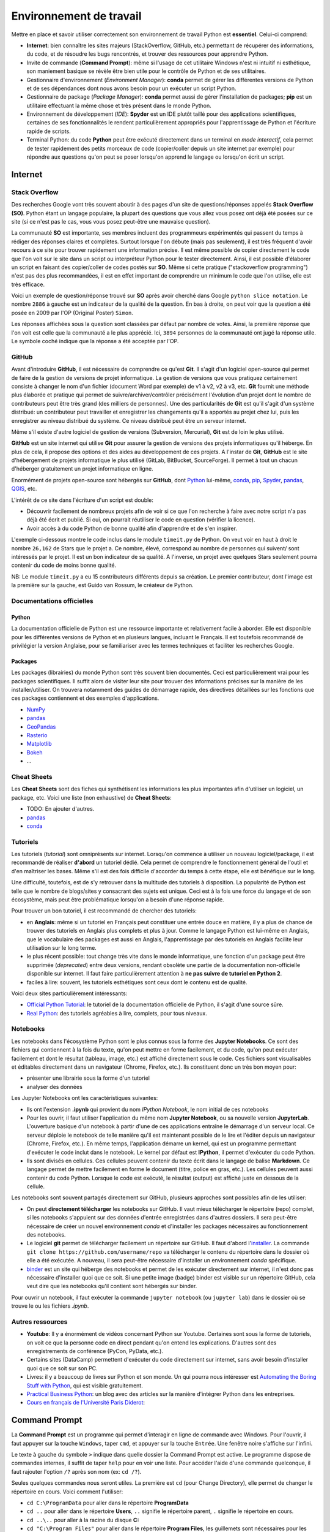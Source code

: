 Environnement de travail
========================

Mettre en place et savoir utiliser correctement son environnement
de travail Python est **essentiel**. Celui-ci comprend:

* **Internet**: bien connaître les sites majeurs (StackOverflow, GitHub, etc.)
  permettant de récupérer des informations, du code, et de résoudre les bugs
  rencontrés, et trouver des ressources pour apprendre Python.
* Invite de commande (**Command Prompt**): même si l'usage de cet utilitaire
  Windows n'est ni intuitif ni esthétique, son maniement basique
  se révèle être bien utile pour le contrôle de Python et de ses utilitaires.
* Gestionnaire d'environnement (*Environment Manager*): **conda** permet de
  gérer les différentes versions de Python et de ses dépendances dont nous
  avons besoin pour un exécuter un script Python.
* Gestionnaire de package (*Package Manager*): **conda** permet aussi de gérer
  l'installation de packages; **pip** est un utilitaire effectuant la même
  chose et très présent dans le monde Python.
* Environnement de développement (*IDE*): **Spyder** est un IDE plutôt taillé
  pour des applications scientifiques, certaines de ses fonctionnalités
  le rendent particulièrement appropriés pour l'apprentissage de Python et
  l'écriture rapide de scripts.
* Terminal Python: du code **Python** peut être exécuté directement
  dans un terminal en *mode interactif*, cela permet de tester
  rapidement des petits morceaux de code (copier/coller depuis un
  site internet par exemple) pour répondre aux questions qu'on peut
  se poser lorsqu'on apprend le langage ou lorsqu'on écrit un script.

Internet
--------

Stack Overflow
**************

Des recherches Google vont très souvent aboutir à des pages d'un site de
questions/réponses appelés **Stack Overflow (SO)**. Python étant un langage
populaire, la plupart des questions que vous allez vous posez ont déjà été
posées sur ce site (si ce n'est pas le cas, vous vous posez peut-être une
mauvaise question).

La communauté  **SO** est importante, ses membres incluent des programmeurs 
expérimentés qui passent du temps à rédiger des réponses claires et complètes.
Surtout lorsque l'on débute (mais pas seulement), il est très fréquent d'avoir
recours à ce site pour trouver rapidement une information précise. Il est même
possible de copier directement le code que l'on voit sur le site dans un
script ou interpréteur Python pour le tester directement. Ainsi, il est
possible d'élaborer un script en faisant des copier/coller de codes postés sur
**SO**. Même si cette pratique ("stackoverflow programming") n'est pas des
plus recommandées, il est en effet important de comprendre un minimum le code
que l'on utilise, elle est très efficace.


Voici un exemple de question/réponse trouvé sur **SO** après avoir cherché
dans Google ``python slice notation``. Le nombre ``2886`` à gauche est un
indicateur de la qualité de la question. En bas à droite, on peut voir que
la question a été posée en 2009 par l'OP (Original Poster) ``Simon``.

.. image:: images/so_question.png
   :scale: 50 %
   :alt: question sur Stack Overflow
   :target: https://stackoverflow.com/questions/509211/understanding-slice-notation

Les réponses affichées sous la question sont classées par défaut par nombre
de votes. Ainsi, la première réponse que l'on voit est celle que la communauté
a le plus apprécié. Ici, ``3894`` personnes de la communauté ont jugé la 
réponse utile. Le symbole coché indique que la réponse a été acceptée par l'OP.

.. image:: images/so_answer.png
   :scale: 50 %
   :alt: réponse sur Stack Overflow

GitHub
******

Avant d'introduire **GitHub**, il est nécessaire de comprendre ce qu'est
**Git**. Il s'agit d'un logiciel open-source qui permet de faire de la
gestion de versions de projet informatique. La gestion de versions que vous
pratiquez certainement consiste à changer le nom d'un fichier (document Word
par exemple) de v1 à v2, v2 à v3, etc. **Git** fournit une méthode plus
élaborée et pratique qui permet de suivre/archiver/contrôler précisément
l'évolution d'un projet dont le nombre de contributeurs peut être très grand
(des milliers de personnes). Une des particularités de **Git** est qu'il
s'agit d'un système distribué: un contributeur peut travailler et enregistrer
les changements qu'il a apportés au projet chez lui, puis les enregistrer
au niveau distribué du système. Ce niveau distribué peut être un serveur
internet.

Même s'il existe d'autre logiciel de gestion de versions (Subversion,
Mercurial), **Git** est de loin le plus utilisé.

**GitHub** est un site internet qui utilise **Git** pour assurer la gestion
de versions des projets informatiques qu'il héberge. En plus de cela, il
propose des options et des aides au développement de ces projets. A l'instar
de **Git**, **GitHub** est le site d'hébergement de projets informatique le
plus utilisé (GitLab, BitBucket, SourceForge). Il permet à tout un chacun
d'héberger gratuitement un projet informatique en ligne.

Enormément de projets open-source sont hébergés sur **GitHub**, dont
`Python <https://github.com/python/cpython>`_ lui-même, `conda <https://github.com/conda/conda>`_,
`pip <https://github.com/pypa/pip>`_, `Spyder <https://github.com/spyder-ide/spyder>`_,
`pandas <https://github.com/pandas-dev/pandas>`__, `QGIS <https://github.com/qgis/QGIS>`_, etc.

L'intérêt de ce site dans l'écriture d'un script est double:

* Découvrir facilement de nombreux projets afin de voir si ce que l'on
  recherche à faire avec notre script n'a pas déjà été écrit et publié.
  Si oui, on pourrait réutiliser le code en question (vérifier la licence).
* Avoir accès à du code Python de bonne qualité afin d'apprendre et de s'en
  inspirer.

L'exemple ci-dessous montre le code inclus dans le module ``timeit.py`` de
Python. On veut voir en haut à droit le nombre ``26,162`` de Stars que le
projet a. Ce nombre, élevé, correspond au nombre de personnes qui suivent/
sont intéressés par le projet. Il est un bon indicateur de sa qualité. A
l'inverse, un projet avec quelques Stars seulement pourra contenir du code
de moins bonne qualité.

.. image:: images/github.png
   :scale: 50 %
   :alt: module timeit.py de Python sur GitHub
   :target: https://github.com/python/cpython/blob/master/Lib/timeit.py

NB: Le module ``timeit.py`` a eu 15 contributeurs différents depuis sa
création. Le premier contributeur, dont l'image est la première sur la
gauche, est Guido van Rossum, le créateur de Python. 

Documentations officielles
**************************

Python
######

La documentation officielle de Python est une ressource importante et
relativement facile à aborder. Elle est disponible pour les différentes
versions de Python et en plusieurs langues, incluant le Français. Il est
toutefois recommandé de privilégier la version Anglaise, pour se familiariser
avec les termes techniques et faciliter les recherches Google.

.. image:: images/pythondoc.png
   :scale: 50 %
   :alt: documentation officielle de Python
   :target: https://docs.python.org/3/

Packages
########

Les packages (librairies) du monde Python sont très souvent bien documentés.
Ceci est particulièrement vrai pour les packages scientifiques. Il suffit
alors de visiter leur site pour trouver des informations précises sur la
manière de les installer/utiliser. On trouvera notamment des guides
de démarrage rapide, des directives détaillées sur les fonctions
que ces packages contiennent et des exemples d'applications.

* `NumPy <https://www.numpy.org/>`_
* `pandas <https://pandas.pydata.org/pandas-docs/stable/>`__
* `GeoPandas <http://geopandas.org/>`_
* `Rasterio <https://rasterio.readthedocs.io/en/stable/>`_
* `Matplotlib <https://matplotlib.org/>`_
* `Bokeh <https://bokeh.pydata.org/en/latest/>`_
* ...


Cheat Sheets
************

Les **Cheat Sheets** sont des fiches qui synthétisent les informations les
plus importantes afin d'utiliser un logiciel, un package, etc. Voici une
liste (non exhaustive) de **Cheat Sheets**:

* TODO: En ajouter d'autres.
* `pandas <http://pandas.pydata.org/Pandas_Cheat_Sheet.pdf>`_
* `conda <https://docs.conda.io/projects/conda/en/latest/user-guide/cheatsheet.html>`_


Tutoriels
*********

Les tutoriels (*tutorial*) sont omniprésents sur internet. Lorsqu'on commence
à utiliser un nouveau logiciel/package, il est recommandé de réaliser
**d'abord** un tutoriel dédié. Cela permet de comprendre le fonctionnement
général de l'outil et d'en maîtriser les bases. Même s'il est des fois
difficile d'accorder du temps à cette étape, elle est bénéfique sur le long.

Une difficulté, toutefois, est de s'y retrouver dans la multitude des
tutoriels à disposition. La popularité de Python est telle que le nombre
de blogs/sites y consacrant des sujets est unique. Ceci est à la fois
une force du langage et de son écosystème, mais peut être problématique
lorsqu'on a besoin d'une réponse rapide.

Pour trouver un bon tutoriel, il est recommandé de chercher des tutoriels:

* en **Anglais**: même si  un tutoriel en Français
  peut constituer une entrée douce en matière, il y a plus de chance de
  trouver des tutoriels en Anglais plus complets et plus à jour. Comme le
  langage Python est lui-même en Anglais, que le vocabulaire des packages
  est aussi en Anglais, l'apprentissage par des tutoriels en Anglais
  facilite leur utilisation sur le long terme.
* le plus récent possible: tout change très vite dans le monde informatique,
  une fonction d'un package peut être supprimée (*deprecated*) entre deux
  versions, rendant obsolète une partie de la documentation non-officielle
  disponible sur internet. Il faut faire particulièrement attention
  à **ne pas suivre de tutoriel en Python 2**.
* faciles à lire: souvent, les tutoriels esthétiques sont ceux dont le 
  contenu est de qualité.

Voici deux sites particulièrement intéressants:

* `Official Python Tutorial <https://docs.python.org/3/tutorial/>`_: le tutoriel
  de la documentation officielle de Python, il s'agit d'une source sûre.
* `Real Python <https://realpython.com/>`_: des tutoriels agréables à lire, complets,
  pour tous niveaux.

Notebooks
*********

Les notebooks dans l'écosystème Python sont le plus connus sous la forme
des **Jupyter Notebooks**. Ce sont des fichiers qui contiennent à
la fois du texte, qu'on peut mettre en forme facilement, et du code, qu'on
peut exécuter facilement et dont le résultat (tableau, image, etc.) est
affiché directement sous le code. Ces fichiers sont visualisables et
éditables directement dans un navigateur (Chrome, Firefox, etc.). Ils
constituent donc un très bon moyen pour:

* présenter une librairie sous la forme d'un tutoriel
* analyser des données

.. image:: images/notebook.png
   :scale: 50 %
   :alt: exemple de notebook
   :target: https://nbviewer.jupyter.org/github/justmarkham/pycon-2018-tutorial/blob/master/tutorial.ipynb

Les Jupyter Notebooks ont les caractéristiques suivantes:

* Ils ont l'extension **.ipynb** qui provient du nom *IPython Notebook*,
  le nom initial de ces notebooks
* Pour les ouvrir, il faut utiliser l'application du même nom
  **Jupyter Notebook**, ou sa nouvelle version **JupyterLab**. L'ouverture
  basique d'un notebook à partir d'une de ces applications entraîne
  le démarrage d'un serveur
  local. Ce serveur déploie le notebook de telle manière qu'il est
  maintenant possible de le lire et l'éditer depuis un navigateur
  (Chrome, Firefox, etc.). En même temps, l'application démarre un kernel,
  qui est un programme permettant d'exécuter le code inclut dans le notebook.
  Le kernel par défaut est **IPython**, il permet d'exécuter du code Python.
* Ils sont divisés en cellules. Ces cellules peuvent contenir du texte
  écrit dans le langage de balise **Markdown**. Ce langage permet de
  mettre facilement en forme le document (titre, police en gras, etc.). Les
  cellules peuvent aussi contenir du code Python. Lorsque le code est exécuté,
  le résultat (output) est affiché juste en dessous de la cellule.

Les notebooks sont souvent partagés directement sur GitHub, plusieurs
approches sont possibles afin de les utiliser:

* On peut **directement télécharger** les notebooks sur GitHub. Il vaut mieux
  télécharger le répertoire (repo) complet, si les notebooks s'appuient
  sur des données d'entrée enregistrées dans d'autres dossiers. Il sera
  peut-être nécessaire de créer un nouvel environnement *conda* et d'installer
  les packages nécessaires au fonctionnement des notebooks.
* Le logiciel **git** permet de télécharger facilement un répertoire
  sur GitHub. Il faut d'abord l'`installer <https://git-scm.com/download/win>`_.
  La commande ``git clone https://github.com/username/repo`` va télécharger
  le contenu du répertoire dans le dossier où elle a été exécutée. A nouveau,
  il sera peut-être nécessaire
  d'installer un environnement *conda* spécifique.
* `binder <https://mybinder.org/>`_ est un site qui héberge des notebooks
  et permet de les exécuter directement sur internet, il n'est donc pas
  nécessaire d'installer quoi que ce soit. Si une petite image (badge)
  binder est visible sur un répertoire GitHub, cela veut dire que les
  notebooks qu'il contient sont hébergés sur binder.

Pour ouvrir un notebook, il faut exécuter la commande ``jupyter notebook``
(ou ``jupyter lab``) dans le dossier où se trouve le ou les fichiers *.ipynb*.

Autres ressources
*****************

* **Youtube**: Il y a énormément de vidéos concernant Python sur Youtube.
  Certaines sont sous la forme de tutoriels, on voit ce que la personne
  code en direct pendant qu'on entend les explications. D'autres sont
  des enregistrements de conférence (PyCon, PyData, etc.).
* Certains sites (DataCamp) permettent d'exécuter du code directement
  sur internet, sans avoir besoin d'installer quoi que ce soit sur son PC.
* Livres: il y a beaucoup de livres sur Python et son monde. Un qui pourra
  nous intéresser est `Automating the Boring Stuff with Python <https://automatetheboringstuff.com/>`_,
  qui est visible gratuitement.
* `Practical Business Python <https://pbpython.com/>`_: un blog avec des articles
  sur la manière d'intégrer Python dans les entreprises.
* `Cours en français de l'Université Paris Diderot <https://python.sdv.univ-paris-diderot.fr/>`_:


Command Prompt
--------------

La **Command Prompt** est un programme qui permet d'interagir en ligne
de commande avec Windows. Pour l'ouvrir, il faut appuyer sur la touche
``Windows``, taper ``cmd``, et appuyer sur la touche ``Entrée``.
Une fenêtre noire s'affiche sur l'infini.

.. image:: images/cmd.png
   :scale: 70 %
   :alt: invite de commande

Le texte à gauche du symbole ``>`` indique dans quelle dossier la Command
Prompt est active. Le programme dispose de commandes internes, il suffit
de taper ``help`` pour en voir une liste. Pour accéder l'aide d'une
commande quelconque, il faut rajouter l'option ``/?`` après son nom (ex:
``cd /?``).

Seules quelques commandes nous seront utiles. La première est ``cd`` (pour
Change Directory), elle
permet de changer le répertoire en cours. Voici comment l'utiliser:

* ``cd C:\ProgramData`` pour aller dans le répertoire **ProgramData**
* ``cd ..`` pour aller dans le répertoire **Users**, ``..`` signifie
  le répertoire parent, ``.`` signifie le répertoire en cours.
* ``cd ..\..`` pour aller à la racine du disque **C:**
* ``cd "C:\Program Files"`` pour aller dans le répertoire **Program Files**,
  les guillemets sont nécessaires pour les liens qui incluent des espaces
* ``E:`` pour aller dans le disque **D:** (``cd E:`` ne fonctionne pas,
  mais ``cd /D E:`` fonctionne)

.. note::

    Après avoir tapé ``cd`` ou ``cd Document\``, appuyer sur
    la touche ``Tab`` plusieurs fois pour faire défiler les dossiers
    disponibles (dans le deuxième cas, les dossiers disponibles dans
    **Documents** sont affichés). L'utilisation de la touche ``Tab``
    (**autocompletion**) est possible après n'importe quelle commande, elle
    permet aussi de faire défiler les fichiers lorsque pertinent.

La deuxième est ``dir`` (pour *DIRectory*), elle permet d'afficher la
liste des dossiers des fichiers et dossiers présents dans le dossier
en cours. La commande ``dir /b *.py > pythonfiles.txt`` liste tous les
fichiers situés dans le dossier en cours et
dont l'extension est *.py* (``*`` est le symbole *wildcard*,
il remplace ici le nom du fichier), et les enregistre dans le
fichier texte *pythonfiles.txt*.

La troisième est ``cls`` (pour *CLear Screen*), elle permet de réinitialiser
l'écran.

Lorsqu'un programme est en train d'être exécuté depuis la **Command Prompt**,
on peut l'arrêter en appuyant sur ``Ctrl + C``.

.. tip::

    Après avoir exécuté plusieurs commandes, on peut utiliser les flèches
    du haut et du bas pour parcourir l'historique des commandes exécutées.
    On peut aussi appuyer sur la touche ``F7`` pour afficher une fenêtre
    de l'historique et exécuter à nouveau une commande en la sélectionnant.
    Les autres touches ``FX`` permettent d'effectuer des actions similaires.
    Voir `ici <https://www.howtogeek.com/254401/34-useful-keyboard-shortcuts-for-the-windows-command-prompt/>`_
    pour une liste des raccourcis disponibles.

La **Command Prompt** permet aussi d'exécuter des programmes présents dans
le **PATH**. Le **PATH** est une variable d'environnement sous la forme
d'une liste de dossiers. Lorsque l'on exécute quelque chose qui n'est pas 
une commande de la **Command Prompt**, le programme va chercher dans
les dossiers du **PATH** s'il existe un fichier exécutable (*.exe*, *.bat*
...) du même nom.

.. tip::

    Pour afficher les dossiers dans le **PATH**, il suffit d'exécuter
    ``echo %PATH%``.

Comme ``notepad`` n'est pas une commande de la **Command Prompt**, le programme
cherche dans le **PATH**, trouve le fichier **notepad.exe** dans un
des dossiers d'installation de Windows, et l'exécute, ce qui a pour effet
d'ouvrir le bloc-notes.

.. image:: images/cmd_notepad.png
   :scale: 70 %
   :alt: invite de commande

Afin de savoir où se trouve l'exécutable **notepad.exe**, il suffit
d'exécuter ``where notepad`` ce qui affiche le lien absolu vers le ou
les fichiers **notepad.exe** trouvés dans le **PATH**. **where** étant
lui-même un exécutable, ``where where`` indique sa localisation.

Pour lancer la **Command Prompt** directement dans un dossier ouvert avec
l'explorateur de fichiers, on peut:

* taper ``cmd`` dans la barre d'adresse et appuyer sur la touche
  ``Entrée``. Cette méthode est intéressante car elle fonctionne
  avec tous les exécutables du **PATH** de Windows. ``calc`` ouvrera
  la calculatrice. ``python`` (une fois installé) lancera l'interpréteur
  Python dans le dossier courant
* appuyer sur la touche ``ctrl``, faire un clic droit dans la fenêtre
  pour ouvrir un menu contextuel et cliquer sur *Ouvrir avec l'invite
  de commande ici**

.. tip::

    Même si la **Command Prompt** est suffisante pour ce qu'on a
    à faire, on peut utiliser à la place le terminal **PowerShell**
    , qui est plus récent, plus complet et un peu plus coloré.

conda et pip
------------

Leurs objectifs
***************

**Python** est un langage qui est doté d'un riche écosystème de packages.
Quand on code en **Python**, on est alors invité à réutiliser ces packages
afin de ne pas réinventer la roue. Mais cela n'est pas si simple que cela
pour les raisons suivantes:

* il faut pouvoir installer facilement ces packages
* il existe plusieurs versions de **Python**, certains packages ne
  fonctionnent donc pas sur la ou les dernières versions disponibles
* les packages ont eux aussi plusieurs versions, et comme ils dépendent
  les uns des autres (**Pandas**, par exemple, dépend de **Numpy** et
  de **Matplotlib**), il est nécessaire de s'assurer qu'on installe
  la bonne combinaison de versions
* certains packages, notamment les packages scientifiques, ne sont pas
  écrits qu'en Python (pure Python), mais aussi en d'autres langages de
  plus bas niveaux (**C**, **Fortran**, etc.) afin d'accélérer les calculs:
  cela complexifie la distribution et l'installation de ces packages-là

**conda** est un logiciel qui permet d'adresser l'ensemble de ces
difficultés:

* il permet d'installer des packages Python en les téléchargeant sur
  internet
* il peut créer des environnements virtuels. On peut ainsi créer
  un environnement dans lequel Python 3.7 est installé, et un autre dans
  lequel c'est Python 3.6 qui est installé. Ces deux environnements sont
  totalement isolés l'un de l'autre. **conda** comprend par défaut un
  environnement virtuel appelé **base**.
* il vérifie que les versions des packages installées sont bien cohérentes
  les unes avec les autres. Comme on peut avoir un grand nombre de
  packages, cette vérification prend des fois du temps.
* les packages téléchargeables par **conda** sont en fait déjà
  pré-installés (*build*), leur installation est donc directe même si les
  packages sont complexes (comme *Numpy*).

D'autres outils permettent de gérer
des environnements virtuels (*virtualenv*),
l'avantage de **conda** est que plusieurs fonctionnalités sont encapsulées
dans un seul et même programme, c'est pourquoi nous l'utiliserons
principalement.

.. note::

    **conda** ne permet pas seulement d'installer des packages
    **Python**. On peut installer le langage **R** et ses propres packages.
    On peut aussi installer d'autres logiciels, comme **QGIS**.

.. note::

    Le téléchargement d'un package avec **conda** regarde par défaut
    dans la *channel default* si le package recherché se trouve dans
    un des *repositories* vers laquelle cette *channel* pointe. La *channel*
    **conda-forge** est une alternative intéressante, elle est maintenue
    par une communauté d'utilisateurs et est celle qui comprend le plus
    grand nombre de packages. On peut configurer **conda** pour qu'il
    télécharge les packages uniquement depuis la *channel conda-forge*.

**pip** est l'installeur officiel de packages de Python. Il prédate
**conda** et permet de télécharger des packages sur le site
`PyPi <https://pypi.org/>`_. Il s'agit du site officiel de dépôt de
package Python. Tous les packages présents sur ce site sont
téléchargeables avec **pip**. Il y en a aujourd'hui (08/2019) plus de
193 000. Lorsqu'un nouveau package est installé avec **pip**, **pip**
ne vérifie pas aussi précisément que toutes les relations de dépendance
entre l'ensemble des packages installés sont bien satisfaites.

Installation
************

**conda** est un logiciel gratuit et open-source distribué par la
société **Anaconda**. **Anaconda** est un nom qui a plusieurs usages.
Il désigne donc cette entreprise, qui s'appelait à l'origine
**Continuum Analytics**. Elle a développé **Anaconda** et **Miniconda**,
qui sont des distributions qui incluent plusieurs logiciels et librairies.
**Anaconda** est la distribution complète, elle intègre directement
**conda** et une interface graphique **Anaconda Navigator**.
L'environnement *base*, qui inclut *Python*, comprend déjà de nombreux
packages utiles pour la data science. Installer la distribution **Anaconda**
permet donc d'obtenir rapidement un outil de travail permettant d'écrire
des scripts en Python. Cette distribution est toutefois lourde. **Miniconda**
est le pendant minimal d'**Anaconda**, cette distribution-là comprend
**conda**, **Python** et c'est à peu près tout. On installe ensuite
manuellement les packages que l'on souhaite utiliser.
L'entreprise **Anaconda** se charge aussi d'héberger le `site internet <https://anaconda.org/anaconda>`_
à partir duquel les packages sont téléchargés par **conda**.

* Installation de `**Miniconda** <https://docs.conda.io/en/latest/miniconda.html>`_
* Installation d'`**Anaconda** <https://www.anaconda.com/distribution/#download-section>`_

**pip** fait partie de l'installation de **Python**, il n'y a donc
aucune action particulière à effectuer pour l'installer.

Utilisation
***********

Nous utiliserons **conda** de préférence lorsque le package à installer
est disponible (sur la *channel* *default* ou *conda-forge*).
Lorsque ce n'est pas le cas, nous utiliserons **pip** pour installer le
package depuis **PyPi** (*pip* est bien intégré dans *conda*).

Pour vérifier si un package est téléchargeable avec **conda**, il suffit
de le chercher sur le site d'`Anaconda <https://anaconda.org/>`__.
De la même manière, on peut voir si un package est disponible au
téléchargement avec **pip** en le cherchant sur le site de
`PyPi <https://pypi.org/>`__. Si un package n'est pas disponible sur
ces sites mais que le projet existe bien sur **GitHub**, on peut l'installer
avec **pip** (voir la `documentation <https://pip.pypa.io/en/stable/reference/pip_install/#vcs-support>`_).

Il est préférable d'utiliser **conda** depuis l'**Anaconda Prompt** qui
est installée automatiquement. Cet utilitaire fonctionne comme la
**Command Prompt**, sauf qu'à son lancement l'environnement virtuel
**base** est automatiquement activé. Cela rend tous les programmes
installés dans cet environnement (Python, pip, etc.) disponibles.

.. note::

    On peut aussi utiliser **conda**  directement depuis
    la **Command Prompt**. Pour cela, on l'ouvre et on exécute
    ``conda activate`` par activer l'environnement *base*, ou
    ``conda activate myenv`` pour activer l'environnement *myenv*.

**conda** est un programme qui s'utilise en ligne de commande. Le
principe est d'écrire ``conda`` suivi par une commande et les arguments/
paramètres de cette commande. Pour obtenir l'aide de *conda*,
on peut exécuter ``conda -h`` ou ``conda --help``. Pour obtenir l'aide
d'une commande particulière, on peut exécuter ``conda commande -h`` ou
``conda commande --help`` (ou *commande* est le nom d'une commande conda,
comme *list*).

.. note::

    ``-h`` et ``--help`` sont des flags, ils déclenchent un comportement
    particulier de **conda**, celui d'afficher l'aide. Il est fréquent
    de rencontrer des utilitaires en ligne de commande qui utilisent ce
    même flag pour afficher l'aide.

Voici une liste de commandes **conda** utiles:

* ``conda update conda`` met à jour *conda*
* ``conda info --envs`` affiche la liste des environnements installés,
  l'astérisque signale l'environnement actuellement activé
* ``conda create --name datascience`` crée un environnement nommé
  *datascience*.
  On peut spécifier au moment de la création d'un environnement ce qu'il
  doit contenir avec ``conda create -n datascience python=3.7 pandas``,
  cette commande stipule qu'on souhaite installer la version 3.7 de Python
  ainsi que pandas, *conda* vérifie si cette combinaison est possible
  et l'installe si oui
* ``conda activate datascience`` active l'environnement *datascience*
* ``conda list`` affiche tous les packages installés dans l'environnement
  actif
* ``conda env export > environment.yml`` exporte la liste des packages
  installés et leur version dans le fichier *environment.yml*
* ``conda remove pandas`` supprime *pandas* et les packages dont il
  dépend s'ils n'ont pas d'autres dépendances.
* ``conda deactivate`` désactive l'environnement *datascience* et
  réactive l'environnement *base*
* ``conda remove --name datascience --all`` supprime l'environnement
  *datascience*

.. tip::

    Les fichiers **environment.yml** contiennent tous les détails
    nécessaires à **conda** pour créer un environnement avec tous les
    packages tels que spécifiés dans le fichier. Si l'on dispose
    d'un tel fichier, il suffit d'exécuter
    ``conda env create -f environment.yml``.

La liste des commandes **pip** qu'on utilisera est plus courte:

* ``pip install pandas`` installe *pandas*
* ``pip uninstall pandas`` désinstalle *pandas*

Spyder
------

.. attention::

    Les informations ci-dessous sont basées sur la **version 4 beta 4** de
    **Spyder**. Elles seront mises à jour lorsque la première version
    officielle de Spyder 4 sera disponible.

.. tip:: 

    Par défaut, **Spyder** est en français. On peut changer le paramétrage
    pour le configurer en anglais, cela facilite les recherches Google.

Présentation
************

**Spyder** peut être installé directement avec **conda**. Une fois installé,
on le lance en cliquant sur le raccourci ajouté
dans la barre de lancement de Windows, ou en exécutant ``spyder`` dans
l'environnement virtuel dans lequel il a été installé.

.. image:: images/spyder.png
   :scale: 50 %
   :alt: Fenêtre principale de Spyder
   :target: https://www.spyder-ide.org/

La fenêtre qui s'ouvre est composée de trois volets principaux.

L'**éditeur** (editor) se trouve à gauche. C'est dans ce panneau qu'on
pourra écrire et enregistrer les scripts Python. On peut en fait y ouvrir
n'importe quel type de fichier texte.

En bas à droite se trouve la **console IPython**. **IPython** est
un terminal *Python* interactif, plus complet que
le terminal de base **Python**. On
peut donc directement exécuter du code dans cette console.
Lorsqu'on exécute du code écrit dans l'éditeur, ce code-là est en
fait directement exécuté par la console IPython ouverte.

.. image:: images/spyder_editor_to_console.png
   :scale: 50 %
   :alt: Exécution du code depuis l'éditeur de Spyder 

Lorsqu'on écrit du code dans l'éditeur, des suggestions
et des aides apparaissent automatiquement.

.. image:: images/spyder_editor_auto.png
   :scale: 50 %
   :alt: Bulle d'autocomplétion dans l'éditeur Spyder 

.. image:: images/spyder_editor_help.png
   :scale: 50 %
   :alt: Bulle d'aide dans l'éditeur de Spyder 

La panneau **History** (historique) se trouve dans le même volet. Il
contient l'historique des commandes qui ont été exécutées par la console.
(Ici les deux lignes dans l'éditeur ont été exécutées en les
sélectionnant et en appuyant ensuite sur la touche ``F9``).

.. image:: images/spyder_history.png
   :scale: 50 %
   :alt: Panneau historique de Spyder 

En haut à droite se trouvent les panneaux **Help** (aide), **Files** (
explorateur de fichiers), **Plots** (figures), **Find** (rechercher
et remplacer) et **Variable explorer** (explorateur de variable).

Les panneaux **Variable explorer** et **Plots** sont particulièrement
intéressants.

Le **Variable explorer** permet d'inspecter les objets (i.e. variables) qui
sont sont actifs dans la session actuelle. Un tableau affiche leur nom,
leur type, leur taille et leur valeur. Dans l'exemple ci-dessous, on
peut voir que la *string* *world* est visible dans le panneau.

.. image:: images/spyder_variable_explorer.png
   :scale: 50 %
   :alt: L'explorateur de variable de Spyder 

Le panneau **Plots** permet de voir l'historique des figures créées
dans la session active. Dans l'exemple ci-dessous, deux figures sont
générées avec *Matplotlib*, on peut les faire défiler dans le panneau et les
enregistrer sur le disque.

.. image:: images/spyder_plots.png
   :scale: 50 %
   :alt: Le panneau Plots de Spyder 

.. attention::

    Le panneau **Plots** est seulement disponible
    à partir de la **version 4 de Spyder**.

La barre d'adresse en haut à droite permet de configurer le *dossier
en cours*, qui est aussi appelé *dossier de travail*.
Par exemple, cela est utile lorsqu'on souhaite ouvrir un
fichier avec un lien relatif.

.. image:: images/spyder_curdir.png
   :scale: 50 %
   :alt: Gestionnaire du dossier courant de Spyder

.. tip:: 

    Pour définir un dossier de travail en Python directement, on peut
    écrire les deux instructions suivantes:
    ``import os; os.chdir(path\to\workingdirectory)``

Raccourcis
**********

Les raccourcis permettent de se faciliter la vie. Voici
une courte liste de raccourcis intéressants à connaître:

+---------+---------------------+------------------------+
| Context | Name                | Shortcut               |
+=========+=====================+========================+
| editor  | run selection       | F9                     |
+---------+---------------------+------------------------+
|         | run                 | F5                     |
+---------+---------------------+------------------------+
| editor  | copy line           | Ctrl + Alt + [Up/Down] |
+---------+---------------------+------------------------+
| editor  | move line [up/down] | Alt + [Up/Down]        |
+---------+---------------------+------------------------+
| editor  | delete line         | Ctrl + D               |
+---------+---------------------+------------------------+
| editor  | toogle comment      | Ctrl + 1               |
+---------+---------------------+------------------------+
| editor  | indent / unindent   | Tab / Shift + Tab      |
+---------+---------------------+------------------------+
| editor  | code completion     | Ctrl + Space           |
+---------+---------------------+------------------------+
|         | switch to console   | Ctrl + Shift + I       |
+---------+---------------------+------------------------+
|         | switch to editor    | Ctrl + Shift + E       |
+---------+---------------------+------------------------+
| console | code completion     | Tab                    |
+---------+---------------------+------------------------+
| console | clear console       | Ctrl + L               |
+---------+---------------------+------------------------+
| console | array builder       + Ctrl (+ Alt) + M       |
+---------+---------------------+------------------------+

.. tip::

    Le raccourci pour commenter n'est pas très pratique, on
    peut le changer à ``Ctrl + :`` par exemple.

IPython
*******

Le terminal **IPython** est doté de fonctionnalités agrémentées par
rapport au terminal **Python** classique.
Parmi elles les commandes magiques (*magic commands*)
qui sont à exécuter dans la console précédées du symbole ``%``.

* ``%who`` et ``%whos`` affiche la liste des objets présents dans
  le namespace (plus complet que l'explorateur de variable).
* ``%timeit sum(range(1_000_001))`` calcule le temps moyen qu'il
  faut pour calculer une somme de zéro à un million.
* ``%reset`` réinitialise le namespace (supprime la référence aux objets
  créés), cela a pour effet de "vider" l'explorateur de variable.
* ``%lsmagic`` affiche la liste complète des commandes magiques.

On peut obtenir l'aide d'un objet en rajoutant ``?`` (ou ``??`` pour
plus d'informations) après son nom. Par exemple, ``print?`` va afficher
l'aide de la fonction ``print``. 

On peut utiliser les commandes de la **Command Prompt** en les précédant
d'un ``!``. Par exemple, ``!dir`` est équivalent à ``dir`` dans la
**Command Prompt**.

.. tip:: 

    ``%quickref`` affiche toutes les commandes spéciales mentionnées
    ci-dessus.


Workflow
********

Lorsqu'on exécute du code écrit dans l'éditeur (avec ``F5`` pour
exécuter la totalité du script ou ``F9`` pour exécuter qu'une ou
plusieurs lignes), le code est exécuté dans la console **IPython**.
Les objets créés (variables, fonctions, etc.) sont toujours **vivants**,
ils sont réutilisables depuis la console **IPython**. Ils le sont donc
aussi depuis l'éditeur, le code de celui-ci étant exécuté dans la
console. Cette mécanique permet d'élaborer un script de manière souple
et itérative. Voici un **exemple de workflow** avec l'éditeur et la console:

1. On écrit le début du code dans l'éditeur et on l'enregistre.
2. En parallèle, on peut s'aider de la console pour construire le code, en
   vérifiant comment s'exécute une fonction, le format d'une donnée, etc.
3. Si on le souhaite, le code qui vient d'être exécuté dans la console
   peut être collé vers l'éditeur après l'avoir copié dans la console
   (on peut aussi le copier depuis l'historique).
4. Lorsque le code dans l'éditeur correspond à un bloc logique, on peut
   l'exécuter entièrement avec ``F5``. On peut aussi l'exécuter ligne
   par ligne avec ``F9``.
5. Le résultat est alors accessible et peut être inspecté depuis la console
   (et l'explorateur de variable). On peut alors vérifier si le code
   a bien fonctionné. En l'exécutant ligne par ligne, on peut
   voir en direct dans l'explorateur de variable la création des objets
   et l'évolution de leur valeur.

.. tip::

    On peut séparer des blocs de code dans l'éditeur en écrivant
    ``#%%`` sur une ligne. Le code situé sous cette ligne et entre
    la prochaine ligne ``#%%`` est une cellule (*cell*). Le code
    d'une cellule peut être exécuté en appuyant sur ``Ctrl + Enter``.
    ``Shift + Enter`` effectue la même opération puis déplace
    le curseur à la cellule suivante.

La mécanique éditeur/console et la possibilité d'exécuter seulement
une partie du code (``F9``) permet aussi de **debugger** le code
manuellement et facilement.

.. hint::

    **Spyder** intègre aussi un *debugger* interne. Il peut être utile
    d'apprendre à se servir de cet outil, car il évite d'avoir à modifier
    le code pour le débugger (on rajoute souvent des ``print()`` dans le
    code lorsqu'on l'inspecte manuellement) et permet de débugger plus
    facilement de gros scripts. 

Terminal interactif Python
--------------------------

L'interpréteur **Python**, qui est le programme capable d'exécuter
un script écrit en Python, a aussi un mode **interactif**. Pour lancer
l'interpréteur dans ce mode, il suffit d'ouvrir un terminal (
**Anaconda Command Prompt** ou **Command Prompt**) et taper ``python``.
Du code Python peut maintenant être entré après le symbole ``>>>``
et exécuter en appuyant sur ``Enter``. En d'autres mots, on vient
d'allumer le moteur de Python, il attend maintenant nos instructions
pour pouvoir les exécuter.

.. note:: 

    Le *mode interactif* de l'interpréteur Python est aussi appelé
    **REPL**, pour *Read-Eval-Print Loop*.

.. image:: images/repl.png
   :scale: 65 %
   :alt: Interpréteur Python en mode interactif

L'exemple ci-dessous
montre l'exécution de l'instruction ``print("hello world")``. Le
résultat de cette instruction est affiché directement en dessous. La
ligne du dessous affiche ``>>>``, indiquant qu'il est possible
de taper une nouvelle instruction.

.. image:: images/repl_helloworld.png
   :scale: 65 %
   :alt: Hello world en mode interactif

Pour quitter l'interpréteur interactif, on peut appuyer sur
``Ctrl + Z + Enter`` ou taper ``quit()``.

L'interpréteur interactif Python a cependant quelques limites. Il
n'affiche aucune couleur et n'a pas la fonctionnalité *autocompletion*.

Un autre interpréteur interactif Python disponible est **IPython**.
Pour le lancer, il suffit de taper ``ipython`` dans un terminal.
Au lieu du symbole ```>>>```, **IPython** affiche ``In [X]`` pour
signaler la ligne où l'on peut écrire du code. On peut voir
que le code entré est colorisé, cela en facilite la lecture.

.. image:: images/repl_ipython_helloworld.png
   :scale: 65 %
   :alt: Interpréteur IPython en mode interactif

Lorsqu'on écrit du code dans ce terminal, l'appui sur la touche
``Tab`` montre les possibilités disponibles. On peut ensuite continuer
à appuyer sur ``Tab`` (ou avec les flèches) pour naviguer dans les
propositions faites et appuyer sur ``Enter`` pour en sélectionner une.

.. image:: images/repl_ipython_autocompletion.png
   :scale: 65 %
   :alt: Autocompletion dans IPython

Pour quitter l'interpréteur interactif **IPython**,
on tape ``quit()``.

L'interpréteur **IPython** peut aussi être lancé dans sa propre fenêtre.
Il suffit d'exécuter ``jupyter qtconsole`` dans un terminal.

.. image:: images/repl_jupyterqtconsole.png
   :scale: 65 %
   :alt: Interpréteur IPython dans sa propre fenêtre

Dans cette fenêtre, l'aide d'une fonction s'affiche lorsqu'on
tape la parenthèse d'ouverture.

.. image:: images/repl_jupyterqtconsole_help.png
   :scale: 65 %
   :alt: Aide dans Jupyter qtconsole

Il est possible d'afficher des figures directement dans la console
(dans les deux premiers interpréteurs interactifs, les figures s'ouvrent
dans une nouvelle fenêtre).

.. image:: images/repl_jupyterqtconsole_plot.png
   :scale: 65 %
   :alt: Inline Plot dans Jupyter qtconsole

